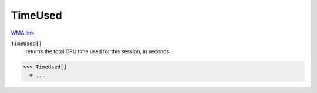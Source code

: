TimeUsed
========

`WMA link <https://reference.wolfram.com/language/ref/TimeUsed.html>`_


:code:`TimeUsed[]`
    returns the total CPU time used for this session, in seconds.





>>> TimeUsed[]
  = ...
